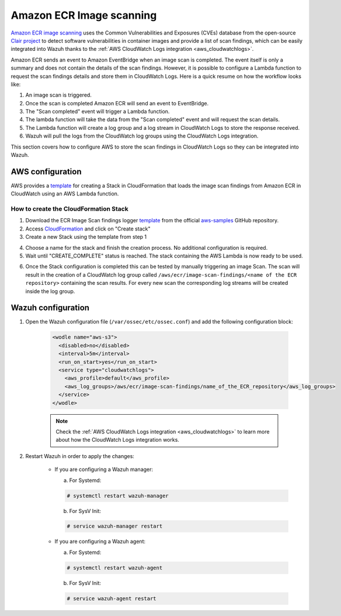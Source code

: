 .. Copyright (C) 2021 Wazuh, Inc.

.. _amazon_image_scanning:

Amazon ECR Image scanning
=========================

.. versionadded:: 4.3.0

`Amazon ECR image scanning <https://docs.aws.amazon.com/AmazonECR/latest/userguide/image-scanning.html>`_ uses the Common Vulnerabilities and Exposures (CVEs) database from the open-source `Clair project <https://github.com/quay/clair>`_ to detect software vulnerabilities in container images and provide a list of scan findings, which can be easily integrated into Wazuh thanks to the :ref:`AWS CloudWatch Logs integration <aws_cloudwatchlogs>`.

Amazon ECR sends an event to Amazon EventBridge when an image scan is completed. The event itself is only a summary and does not contain the details of the scan findings. However, it is possible to configure a Lambda function to request the scan findings details and store them in CloudWatch Logs. Here is a quick resume on how the workflow looks like:

#. An image scan is triggered.
#. Once the scan is completed Amazon ECR will send an event to EventBridge.
#. The "Scan completed" event will trigger a Lambda function.
#. The lambda function will take the data from the "Scan completed" event and will request the scan details.
#. The Lambda function will create a log group and a log stream in CloudWatch Logs to store the response received.
#. Wazuh will pull the logs from the CloudWatch log groups using the CloudWatch Logs integration.

This section covers how to configure AWS to store the scan findings in CloudWatch Logs so they can be integrated into Wazuh.


AWS configuration
-----------------

AWS provides a `template <https://github.com/aws-samples/ecr-image-scan-findings-logger/blob/main/Template-ECR-SFL.yml>`_ for creating a Stack in CloudFormation that loads the image scan findings from Amazon ECR in CloudWatch using an AWS Lambda function.

How to create the CloudFormation Stack
^^^^^^^^^^^^^^^^^^^^^^^^^^^^^^^^^^^^^^

1. Download the ECR Image Scan findings logger `template <https://github.com/aws-samples/ecr-image-scan-findings-logger/blob/main/Template-ECR-SFL.yml>`_ from the official `aws-samples <https://github.com/aws-samples/>`_ GitHub repository.

2. Access `CloudFormation <https://console.aws.amazon.com/cloudformation/home>`_ and click on "Create stack"

3. Create a new Stack using the template from step 1

.. thumbnail:: ../../../images/aws/aws_create_stack.png
    :title: Create new stack
    :align: center
    :width: 100%

4. Choose a name for the stack and finish the creation process. No additional configuration is required.

5. Wait until "CREATE_COMPLETE" status is reached. The stack containing the AWS Lambda is now ready to be used.

.. thumbnail:: ../../../images/aws/aws_create_completed.png
    :title: Stack creation completed
    :align: center
    :width: 100%


6. Once the Stack configuration is completed this can be tested by manually triggering an image Scan. The scan will result in the creation of a CloudWatch log group called ``/aws/ecr/image-scan-findings/<name of the ECR repository>`` containing the scan results. For every new scan the corresponding log streams will be created inside the log group.

.. thumbnail:: ../../../images/aws/aws_findings1.png
    :title: Stack creation completed
    :align: center
    :width: 100%

.. thumbnail:: ../../../images/aws/aws_findings2.png
    :title: Stack creation completed
    :align: center
    :width: 100%


Wazuh configuration
-------------------

#. Open the Wazuh configuration file (``/var/ossec/etc/ossec.conf``) and add the following configuration block:

    .. code-block:: xml

      <wodle name="aws-s3">
        <disabled>no</disabled>
        <interval>5m</interval>
        <run_on_start>yes</run_on_start>
        <service type="cloudwatchlogs">
          <aws_profile>default</aws_profile>
          <aws_log_groups>/aws/ecr/image-scan-findings/name_of_the_ECR_repository</aws_log_groups>
        </service>
      </wodle>

    .. note::
      Check the :ref:`AWS CloudWatch Logs integration <aws_cloudwatchlogs>` to learn more about how the CloudWatch Logs integration works.

#. Restart Wazuh in order to apply the changes:

    * If you are configuring a Wazuh manager:

      a. For Systemd:

      .. code-block:: console

        # systemctl restart wazuh-manager

      b. For SysV Init:

      .. code-block:: console

        # service wazuh-manager restart

    * If you are configuring a Wazuh agent:

      a. For Systemd:

      .. code-block:: console

        # systemctl restart wazuh-agent

      b. For SysV Init:

      .. code-block:: console

        # service wazuh-agent restart

